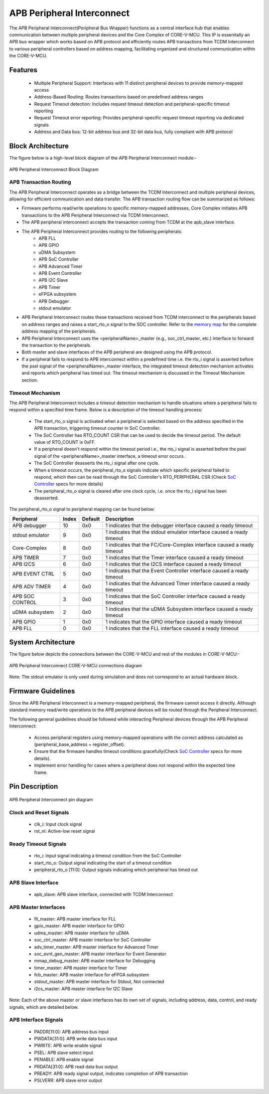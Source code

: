 ..
   Copyright (c) 2023 OpenHW Group
   Copyright (c) 2025 CircuitSutra

   SPDX-License-Identifier: Apache-2.0 WITH SHL-2.1

.. Level 1
   =======

   Level 2
   -------

   Level 3
   ~~~~~~~

   Level 4
   ^^^^^^^
.. _apb_peripheral_interconnect:

APB Peripheral Interconnect
===========================

The APB Peripheral Interconnect(Peripheral Bus Wrapper) functions as a central interface hub that enables communication between multiple peripheral devices and the Core Complex of CORE-V-MCU.
This IP is essenitally an APB bus wrapper which works based on APB protocol and efficiently routes APB transactions from TCDM Interconnect to various peripheral controllers based on address mapping, facilitating organized and structured communication within the CORE-V-MCU.

Features
--------
  - Multiple Peripheral Support: Interfaces with 11 distinct peripheral devices to provide memory-mapped access
  - Address-Based Routing: Routes transactions based on predefined address ranges
  - Request Timeout detection: Includes request timeout detection and peripheral-specific timeout reporting
  - Request Timeout error reporting: Provides peripheral-specific request timeout reporting via dedicated signals
  - Address and Data bus: 12-bit address bus and 32-bit data bus, fully compliant with APB protocol

Block Architecture
------------------

The figure below is a high-level block diagram of the APB Peripheral Interconnect module:-

.. figure:: apb_peripheral_interconnect_block_diagram.png
   :name: APB_Peripheral_Interconnect_Block_Diagram
   :align: center
   :alt:

   APB Peripheral Interconnect Block Diagram

APB Transaction Routing
^^^^^^^^^^^^^^^^^^^^^^^
The APB Peripheral Interconnect operates as a bridge between the TCDM Interconnect and multiple peripheral devices, allowing for efficient communication and data transfer.
The APB transaction routing flow can be summarized as follows:

- Firmware performs read/write operations to specific memory-mapped addresses, Core Complex initiates APB transactions to the APB Peripheral Interconnect via TCDM Interconnect.
- The APB peripheral interconnect accepts the transaction coming from TCDM at the apb_slave interface.
- The APB Peripheral Interconnect provides routing to the following peripherals:
    - APB FLL                                      
    - APB GPIO                                     
    - uDMA Subsystem                               
    - APB SoC Controller                           
    - APB Advanced Timer                           
    - APB Event Controller                         
    - APB I2C Slave                                
    - APB Timer                                    
    - eFPGA subsystem                             
    - APB Debugger 
    - stdout emulator  
- APB Peripheral Interconnect routes these transactions received from TCDM interconnect to the peripherals based on address ranges and raises a start_rto_o signal to the SOC controller. Refer to the `memory map <https://docs.openhwgroup.org/projects/core-v-mcu/doc-src/mmap.html>`_ for the complete address mapping of the peripherals. 
- APB Peripheral Interconnect uses the <peripheralName>_master (e.g., soc_ctrl_master, etc.) interface to forward the transaction to the peripherals.
- Both master and slave interfaces of the APB peripheral are designed using the APB protocol.
- If a peripheral fails to respond to APB interconnect within a predefined time i.e. the rto_i signal is asserted before the psel signal of the <peripheralName>_master interface, the integrated timeout detection mechanism activates and reports which peripheral has timed out. The timeout mechanism is discussed in the Timeout Mechanism section.

Timeout Mechanism
^^^^^^^^^^^^^^^^^
The APB Peripheral Interconnect includes a timeout detection mechanism to handle situations where a peripheral fails to respond within a specified time frame.
Below is a description of the timeout handling process:

    - The start_rto_o signal is activated when a peripheral is selected based on the address specified in the APB transaction, triggering timeout counter in SoC Controller.
    - The SoC Controller has RTO_COUNT CSR that can be used to decide the timeout period. The default value of RTO_COUNT is 0xFF.
    - If a peripheral doesn't respond within the timeout period  i.e., the rto_i signal is asserted before the psel signal of the <peripheralName>_master interface, a timeout error occurs.
    - The SoC Controller deasserts the rto_i signal after one cycle.
    - When a timeout occurs, the peripheral_rto_o signals indicate which specific peripheral failed to respond, which then can be read through the SoC Controller's RTO_PERIPHERAL CSR.(Check `SoC Controller <https://docs.openhwgroup.org/projects/core-v-mcu/doc-src/ip-blocks/apb_soc_ctrl.html>`_ specs for more details)
    - The peripheral_rto_o signal is cleared after one clock cycle, i.e. once the rto_i signal has been deasserted.

The peripheral_rto_o signal to peripheral mapping can be found below:

+-----------------+----------+-------------+----------------------------------------+
| Peripheral      | **Index**| **Default** | **Description**                        |
+=================+==========+=============+========================================+
| APB debugger    |   10     | 0x0         | 1 indicates that the debugger          |
|                 |          |             | interface caused a ready timeout       |
+-----------------+----------+-------------+----------------------------------------+
| stdout emulator |   9      | 0x0         | 1 indicates that the stdout emulator   |
|                 |          |             | interface caused a ready timeout       |
+-----------------+----------+-------------+----------------------------------------+
| Core-Complex    |   8      | 0x0         | 1 indicates that the FC/Core-Complex   |
|                 |          |             | interface caused a ready timeout       |
+-----------------+----------+-------------+----------------------------------------+
| APB TIMER       |   7      | 0x0         | 1 indicates that the Timer interface   |
|                 |          |             | caused a ready timeout                 |
+-----------------+----------+-------------+----------------------------------------+
| APB I2CS        |   6      | 0x0         | 1 indicates that the I2CS interface    |
|                 |          |             | caused a ready timeout                 |
+-----------------+----------+-------------+----------------------------------------+
| APB EVENT CTRL  |   5      | 0x0         | 1 indicates that the Event Controller  |
|                 |          |             | interface caused a ready timeout       |
+-----------------+----------+-------------+----------------------------------------+
| APB ADV TIMER   |   4      | 0x0         | 1 indicates that the Advanced Timer    |
|                 |          |             | interface caused a ready timeout       |
+-----------------+----------+-------------+----------------------------------------+
| APB SOC CONTROL |   3      | 0x0         | 1 indicates that the SoC Controller    |
|                 |          |             | interface caused a ready timeout       |
+-----------------+----------+-------------+----------------------------------------+
| uDMA subsystem  |   2      | 0x0         | 1 indicates that the uDMA Subsystem    |
|                 |          |             | interface caused a ready timeout       |
+-----------------+----------+-------------+----------------------------------------+
| APB GPIO        |   1      | 0x0         | 1 indicates that the GPIO interface    |
|                 |          |             | caused a ready timeout                 |
+-----------------+----------+-------------+----------------------------------------+
| APB FLL         |   0      | 0x0         | 1 indicates that the FLL interface     |
|                 |          |             | caused a ready timeout                 |
+-----------------+----------+-------------+----------------------------------------+

System Architecture
-------------------

The figure below depicts the connections between the CORE-V-MCU and rest of the modules in CORE-V-MCU:-

.. figure:: apb_peripheral_interconnect_soc_connections.png
   :name: APB_SOC_Controller_SoC_Connections
   :align: center
   :alt:

   APB Peripheral Interconnect CORE-V-MCU connections diagram

Note: The stdout emulator is only used during simulation and does not correspond to an actual hardware block.

Firmware Guidelines
-------------------
Since the APB Peripheral Interconnect is a memory-mapped peripheral, the firmware cannot access it directly.
Although standard memory read/write operations to the APB peripheral devices will be routed through the Peripheral Interconnect.

The following general guidelines should be followed while interacting Peripheral devices through the APB Peripheral Interconnect:

  - Access peripheral registers using memory-mapped operations with the correct address calculated as (peripheral_base_address + register_offset).
  - Ensure that the firmware handles timeout conditions gracefully(Check `SoC Controller <https://docs.openhwgroup.org/projects/core-v-mcu/doc-src/ip-blocks/apb_soc_ctrl.html>`_ specs for more details).
  - Implement error handling for cases where a peripheral does not respond within the expected time frame.

Pin Description
---------------

.. figure:: apb_peripheral_interconnect_pin_diagram.png
   :name: APB_SOC_Controller_Pin_Diagram
   :align: center
   :alt:

   APB Peripheral Interconnect pin diagram

Clock and Reset Signals
^^^^^^^^^^^^^^^^^^^^^^^
    - clk_i: Input clock signal
    - rst_ni: Active-low reset signal

Ready Timeout Signals
^^^^^^^^^^^^^^^^^^^^^
    - rto_i: Input signal indicating a timeout condition from the SoC Controller
    - start_rto_o: Output signal indicating the start of a timeout condition
    - peripheral_rto_o [11:0]: Output signals indicating which peripheral has timed out

APB Slave Interface
^^^^^^^^^^^^^^^^^^^
    - apb_slave: APB slave interface, connected with TCDM Interconnect

APB Master Interfaces
^^^^^^^^^^^^^^^^^^^^^
    - fll_master: APB master interface for FLL
    - gpio_master: APB master interface for GPIO
    - udma_master: APB master interface for uDMA
    - soc_ctrl_master: APB master interface for SoC Controller
    - adv_timer_master: APB master interface for Advanced Timer
    - soc_evnt_gen_master: APB master interface for Event Generator
    - mmap_debug_master: APB master interface for Debugging
    - timer_master: APB master interface for Timer
    - fcb_master: APB master interface for eFPGA subsystem
    - stdout_master: APB master interface for Stdout, Not connected
    - i2cs_master: APB master interface for I2C Slave

Note: Each of the above master or slave interfaces has its own set of signals, including address, data, control, and ready signals, which are detailed below.

APB Interface Signals
^^^^^^^^^^^^^^^^^^^^^
  - PADDR[11:0]: APB address bus input
  - PWDATA[31:0]: APB write data bus input
  - PWRITE: APB write enable signal
  - PSEL: APB slave select input
  - PENABLE: APB enable signal
  - PRDATA[31:0]: APB read data bus output
  - PREADY: APB ready signal output, indicates completion of APB transaction
  - PSLVERR: APB slave error output